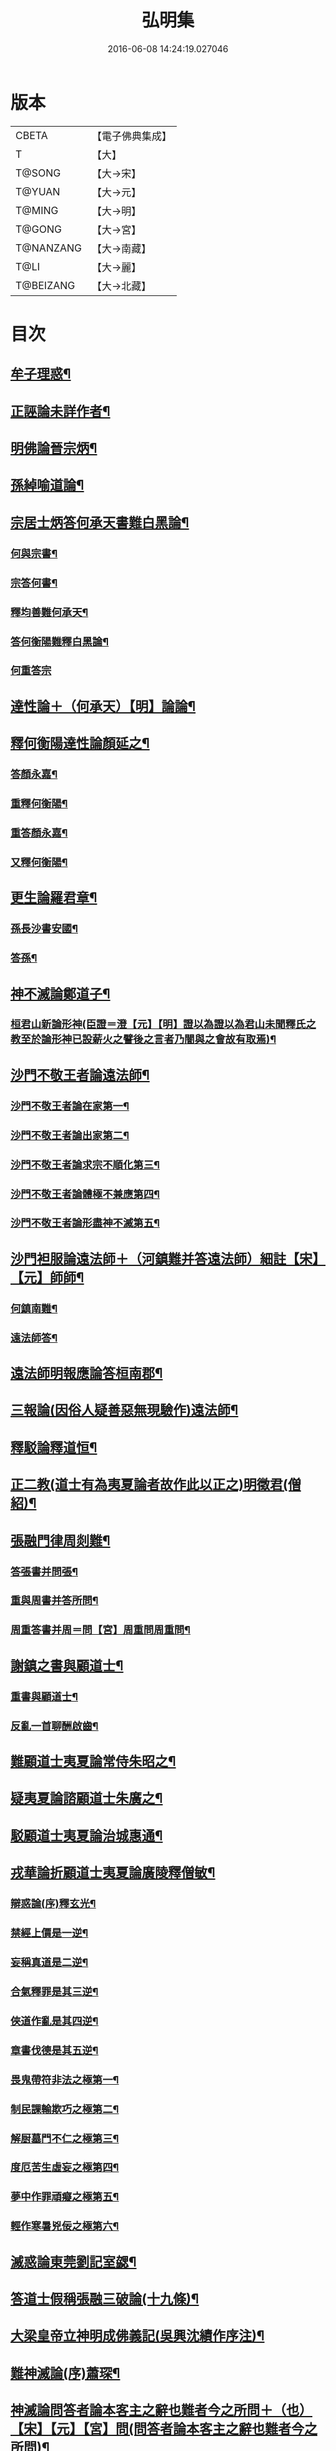 #+TITLE: 弘明集 
#+DATE: 2016-06-08 14:24:19.027046

* 版本
 |     CBETA|【電子佛典集成】|
 |         T|【大】     |
 |    T@SONG|【大→宋】   |
 |    T@YUAN|【大→元】   |
 |    T@MING|【大→明】   |
 |    T@GONG|【大→宮】   |
 | T@NANZANG|【大→南藏】  |
 |      T@LI|【大→麗】   |
 | T@BEIZANG|【大→北藏】  |

* 目次
** [[file:KR6r0137_001.txt::001-0001a28][牟子理惑¶]]
** [[file:KR6r0137_001.txt::001-0007a24][正誣論未詳作者¶]]
** [[file:KR6r0137_002.txt::002-0009b5][明佛論晉宗炳¶]]
** [[file:KR6r0137_003.txt::003-0016b7][孫綽喻道論¶]]
** [[file:KR6r0137_003.txt::003-0017c27][宗居士炳答何承天書難白黑論¶]]
*** [[file:KR6r0137_003.txt::003-0017c28][何與宗書¶]]
*** [[file:KR6r0137_003.txt::003-0018a7][宗答何書¶]]
*** [[file:KR6r0137_003.txt::003-0019a10][釋均善難何承天¶]]
*** [[file:KR6r0137_003.txt::003-0020b3][答何衡陽難釋白黑論¶]]
*** [[file:KR6r0137_003.txt::003-0021b29][何重答宗]]
** [[file:KR6r0137_004.txt::004-0021c18][達性論＋（何承天）【明】論論¶]]
** [[file:KR6r0137_004.txt::004-0022a16][釋何衡陽達性論顏延之¶]]
*** [[file:KR6r0137_004.txt::004-0022b24][答顏永嘉¶]]
*** [[file:KR6r0137_004.txt::004-0023a6][重釋何衡陽¶]]
*** [[file:KR6r0137_004.txt::004-0023c12][重答顏永嘉¶]]
*** [[file:KR6r0137_004.txt::004-0024c8][又釋何衡陽¶]]
** [[file:KR6r0137_005.txt::005-0027b13][更生論羅君章¶]]
*** [[file:KR6r0137_005.txt::005-0027c10][孫長沙書安國¶]]
*** [[file:KR6r0137_005.txt::005-0027c20][答孫¶]]
** [[file:KR6r0137_005.txt::005-0027c29][神不滅論鄭道子¶]]
*** [[file:KR6r0137_005.txt::005-0029a18][桓君山新論形神(臣證＝澄【元】【明】證以為證以為君山未聞釋氏之教至於論形神已設薪火之譬後之言者乃闇與之會故有取焉)¶]]
** [[file:KR6r0137_005.txt::005-0029c20][沙門不敬王者論遠法師¶]]
*** [[file:KR6r0137_005.txt::005-0030a11][沙門不敬王者論在家第一¶]]
*** [[file:KR6r0137_005.txt::005-0030b6][沙門不敬王者論出家第二¶]]
*** [[file:KR6r0137_005.txt::005-0030b25][沙門不敬王者論求宗不順化第三¶]]
*** [[file:KR6r0137_005.txt::005-0030c25][沙門不敬王者論體極不兼應第四¶]]
*** [[file:KR6r0137_005.txt::005-0031b11][沙門不敬王者論形盡神不滅第五¶]]
** [[file:KR6r0137_005.txt::005-0032b13][沙門袒服論遠法師＋（河鎮難并答遠法師）細註【宋】【元】師師¶]]
*** [[file:KR6r0137_005.txt::005-0032c15][何鎮南難¶]]
*** [[file:KR6r0137_005.txt::005-0032c28][遠法師答¶]]
** [[file:KR6r0137_005.txt::005-0033b10][遠法師明報應論答桓南郡¶]]
** [[file:KR6r0137_005.txt::005-0034b4][三報論(因俗人疑善惡無現驗作)遠法師¶]]
** [[file:KR6r0137_006.txt::006-0035a8][釋駁論釋道恒¶]]
** [[file:KR6r0137_006.txt::006-0037b13][正二教(道士有為夷夏論者故作此以正之)明徵君(僧紹)¶]]
** [[file:KR6r0137_006.txt::006-0038c10][張融門律周剡難¶]]
*** [[file:KR6r0137_006.txt::006-0038c28][答張書并問張¶]]
*** [[file:KR6r0137_006.txt::006-0039b16][重與周書并答所問¶]]
*** [[file:KR6r0137_006.txt::006-0040b17][周重答書并周＝問【宮】周重問周重問¶]]
** [[file:KR6r0137_006.txt::006-0041b29][謝鎮之書與顧道士¶]]
*** [[file:KR6r0137_006.txt::006-0042b8][重書與顧道士¶]]
*** [[file:KR6r0137_006.txt::006-0042c27][反亂一首聊酬啟齒¶]]
** [[file:KR6r0137_007.txt::007-0043a13][難顧道士夷夏論常侍朱昭之¶]]
** [[file:KR6r0137_007.txt::007-0044b3][疑夷夏論諮顧道士朱廣之¶]]
** [[file:KR6r0137_007.txt::007-0045b27][駁顧道士夷夏論治城惠通¶]]
** [[file:KR6r0137_007.txt::007-0047a10][戎華論折顧道士夷夏論廣陵釋僧敏¶]]
*** [[file:KR6r0137_008.txt::008-0048a11][辯惑論(序)釋玄光¶]]
*** [[file:KR6r0137_008.txt::008-0048a24][禁經上價是一逆¶]]
*** [[file:KR6r0137_008.txt::008-0048b10][妄稱真道是二逆¶]]
*** [[file:KR6r0137_008.txt::008-0048b24][合氣釋罪是其三逆¶]]
*** [[file:KR6r0137_008.txt::008-0048c8][俠道作亂是其四逆¶]]
*** [[file:KR6r0137_008.txt::008-0048c17][章書伐德是其五逆¶]]
*** [[file:KR6r0137_008.txt::008-0048c27][畏鬼帶符非法之極第一¶]]
*** [[file:KR6r0137_008.txt::008-0049a8][制民課輸欺巧之極第二¶]]
*** [[file:KR6r0137_008.txt::008-0049a16][解厨墓門不仁之極第三¶]]
*** [[file:KR6r0137_008.txt::008-0049b4][度厄苦生虛妄之極第四¶]]
*** [[file:KR6r0137_008.txt::008-0049b13][夢中作罪頑癡之極第五¶]]
*** [[file:KR6r0137_008.txt::008-0049b22][輕作寒暑兇佞之極第六¶]]
** [[file:KR6r0137_008.txt::008-0049c4][滅惑論東莞劉記室勰¶]]
** [[file:KR6r0137_008.txt::008-0051c12][答道士假稱張融三破論(十九條)¶]]
** [[file:KR6r0137_009.txt::009-0054a8][大梁皇帝立神明成佛義記(吳興沈績作序注)¶]]
** [[file:KR6r0137_009.txt::009-0054c22][難神滅論(序)蕭琛¶]]
** [[file:KR6r0137_009.txt::009-0055a10][神滅論問答者論本客主之辭也難者今之所問＋（也）【宋】【元】【宮】問(問答者論本客主之辭也難者今之所問)¶]]
** [[file:KR6r0137_009.txt::009-0058a14][難范中書神滅論曹思文¶]]
*** [[file:KR6r0137_009.txt::009-0058b29][答曹錄事難神滅論¶]]
*** [[file:KR6r0137_009.txt::009-0059c3][重難范中書神滅論¶]]
** [[file:KR6r0137_010.txt::010-0060b7][大梁皇帝勅答臣下神滅論¶]]
*** [[file:KR6r0137_010.txt::010-0060b21][莊嚴寺法雲法師與公王朝貴書¶]]
*** [[file:KR6r0137_010.txt::010-0060b28][臨川王答]]
*** [[file:KR6r0137_010.txt::010-0060c6][建安王答¶]]
*** [[file:KR6r0137_010.txt::010-0060c10][長沙王答¶]]
*** [[file:KR6r0137_010.txt::010-0060c14][尚書令沈約答¶]]
*** [[file:KR6r0137_010.txt::010-0060c21][光祿領太子右率范岫答¶]]
*** [[file:KR6r0137_010.txt::010-0061a2][丹陽＝楊【宋】【元】【宮】＊陽尹王瑩答陽尹王瑩答¶]]
*** [[file:KR6r0137_010.txt::010-0061a7][中書令王志答¶]]
*** [[file:KR6r0137_010.txt::010-0061a15][右僕射袁昂答¶]]
*** [[file:KR6r0137_010.txt::010-0061a27][衛尉卿蕭禺答¶]]
*** [[file:KR6r0137_010.txt::010-0061b5][吏部尚書徐勉答¶]]
*** [[file:KR6r0137_010.txt::010-0061b11][太子中庶陸果＝杲【元】果答果答¶]]
*** [[file:KR6r0137_010.txt::010-0061b23][散騎常侍蕭琛答¶]]
*** [[file:KR6r0137_010.txt::010-0061c3][二王常侍彬緘答¶]]
*** [[file:KR6r0137_010.txt::010-0061c9][太子中舍＝庶子【宋】【元】【宮】中舍陸煦答中舍陸煦答¶]]
*** [[file:KR6r0137_010.txt::010-0061c17][黃門郎徐緄答¶]]
*** [[file:KR6r0137_010.txt::010-0062a4][侍中王暕答¶]]
*** [[file:KR6r0137_010.txt::010-0062a12][侍中柳惲答¶]]
*** [[file:KR6r0137_010.txt::010-0062a21][常侍柳憕答¶]]
*** [[file:KR6r0137_010.txt::010-0062a29][太子詹事王茂答]]
*** [[file:KR6r0137_010.txt::010-0062b13][太常卿庾詠答¶]]
*** [[file:KR6r0137_010.txt::010-0062b25][豫章王行事蕭昂答¶]]
*** [[file:KR6r0137_010.txt::010-0062c3][太中大夫庾曇隆答¶]]
*** [[file:KR6r0137_010.txt::010-0062c12][太子洗馬蕭靡答¶]]
*** [[file:KR6r0137_010.txt::010-0062c19][御史中烝王＝主【元】王僧孺答王僧孺答¶]]
*** [[file:KR6r0137_010.txt::010-0063a3][黃門侍郎王揖答¶]]
*** [[file:KR6r0137_010.txt::010-0063a15][吏部（侍）＋郎【宋】【元】【宮】郎王泰答郎王泰答¶]]
*** [[file:KR6r0137_010.txt::010-0063a21][侍中蔡樽＝僔【宋】【元】【宮】樽答樽答¶]]
*** [[file:KR6r0137_010.txt::010-0063a27][建康令王仲欣答¶]]
*** [[file:KR6r0137_010.txt::010-0063b7][建安王外兵參軍沈績答¶]]
*** [[file:KR6r0137_010.txt::010-0063b26][祠部郎＋（中）【宋】【元】【宮】＊郎司馬筠答郎司馬筠答¶]]
*** [[file:KR6r0137_010.txt::010-0063c11][豫章王功曹參軍沈緄答¶]]
*** [[file:KR6r0137_010.txt::010-0064a2][建安王功曹王緝答¶]]
*** [[file:KR6r0137_010.txt::010-0064a10][右衛將軍韋叡答¶]]
*** [[file:KR6r0137_010.txt::010-0064a20][廷尉卿謝綽答¶]]
*** [[file:KR6r0137_010.txt::010-0064b3][司徒祭酒范孝才答¶]]
*** [[file:KR6r0137_010.txt::010-0064b12][常侍王琳答¶]]
*** [[file:KR6r0137_010.txt::010-0064b19][庫部郎何炟＝󳛥【宋】【宮】，炯【元】炟＝󳛥【宋】【宮】，＝炯【元】炟答郎何炟答¶]]
*** [[file:KR6r0137_010.txt::010-0064b29][豫章王主簿＝薄【宋】【元】【宮】簿王筠答簿王筠答¶]]
*** [[file:KR6r0137_010.txt::010-0064c11][倉部郎孫挹答郎孫挹答¶]]
*** [[file:KR6r0137_010.txt::010-0064c24][丹陽亟蕭𥌃＝眕【元】𥌃素答陽亟蕭𥌃素答¶]]
*** [[file:KR6r0137_010.txt::010-0065a25][中書郎伏𠷐答𠷐¶]]
*** [[file:KR6r0137_010.txt::010-0065b5][五經博士賀瑒答¶]]
*** [[file:KR6r0137_010.txt::010-0065b15][太子中舍〔人〕－【宋】【元】【宮】人劉洽答人劉洽答¶]]
*** [[file:KR6r0137_010.txt::010-0065b24][五經博士嚴植之答¶]]
*** [[file:KR6r0137_010.txt::010-0065c6][東宮舍人曹思文答¶]]
*** [[file:KR6r0137_010.txt::010-0065c13][祕書丞謝舉答¶]]
*** [[file:KR6r0137_010.txt::010-0065c25][司農卿馬元和答¶]]
*** [[file:KR6r0137_010.txt::010-0066a18][公論郎王靖答¶]]
*** [[file:KR6r0137_010.txt::010-0066b5][散騎侍郎陸任太子中舍陸倕答¶]]
*** [[file:KR6r0137_010.txt::010-0066b16][領軍司馬王僧恕答¶]]
*** [[file:KR6r0137_010.txt::010-0066c10][五經博士明山賓答¶]]
*** [[file:KR6r0137_010.txt::010-0067a9][通直郎庾黔婁答¶]]
*** [[file:KR6r0137_010.txt::010-0067b13][太子家令殷鈞答¶]]
*** [[file:KR6r0137_010.txt::010-0067b25][祕書郎張緬答¶]]
*** [[file:KR6r0137_010.txt::010-0067c11][五經博士陸璉答¶]]
*** [[file:KR6r0137_010.txt::010-0067c24][楊州別駕張翻答¶]]
*** [[file:KR6r0137_010.txt::010-0068a10][太子左率王珍國答¶]]
*** [[file:KR6r0137_010.txt::010-0068a17][領軍將軍曹景宗答¶]]
*** [[file:KR6r0137_010.txt::010-0068a24][光祿勳顏繕答¶]]
*** [[file:KR6r0137_010.txt::010-0068b7][五經博士沈宏答¶]]
*** [[file:KR6r0137_010.txt::010-0068b22][建康平司馬褧答¶]]
*** [[file:KR6r0137_010.txt::010-0068c12][左承＝丞【宋】【元】【宮】承丘仲孚答承丘仲孚答¶]]
** [[file:KR6r0137_011.txt::011-0069a14][何令尚之答宋文皇帝讚揚佛教事¶]]
** [[file:KR6r0137_011.txt::011-0070a27][高明二法師答李交州淼難佛不見形事并李書(并李書)¶]]
** [[file:KR6r0137_011.txt::011-0072a21][文宣王書與中丞孔稚珪釋疑惑并牋答＋（也）【宋】【元】答(并牋答)¶]]
*** [[file:KR6r0137_011.txt::011-0073a11][孔稚珪書并答¶]]
** [[file:KR6r0137_011.txt::011-0073c7][道恒道標二法師答偽秦主姚略勸罷道書并姚主書(并姚主書)¶]]
*** [[file:KR6r0137_011.txt::011-0073c8][姚主書與恒標二公¶]]
** [[file:KR6r0137_011.txt::011-0074b6][僧䂮僧遷鳩摩耆婆三法師答姚主書停恒標奏并姚主書䂮(并姚主書)¶]]
*** [[file:KR6r0137_011.txt::011-0074b7][姚主與鳩摩耆婆書¶]]
*** [[file:KR6r0137_011.txt::011-0074b16][姚主與僧遷等書¶]]
*** [[file:KR6r0137_011.txt::011-0074c3][僧䂮僧遷法服法支鳩摩耆婆等求止恒標罷道奏䂮¶]]
** [[file:KR6r0137_011.txt::011-0075a7][廬山慧遠法師答桓玄勸罷道書并桓玄書(并桓玄書)¶]]
*** [[file:KR6r0137_011.txt::011-0075a19][遠法師答¶]]
** [[file:KR6r0137_011.txt::011-0075b14][僧巖法師辭青州刺史劉善明舉其秀才書并劉善明答＋（之）【宋】【元】【宮】答(并劉善明答)¶]]
*** [[file:KR6r0137_011.txt::011-0075b23][答僧巖道人¶]]
*** [[file:KR6r0137_011.txt::011-0075c10][僧巖重答¶]]
*** [[file:KR6r0137_011.txt::011-0075c22][重答¶]]
*** [[file:KR6r0137_011.txt::011-0076a9][僧巖重書¶]]
*** [[file:KR6r0137_011.txt::011-0076a22][重答¶]]
** [[file:KR6r0137_012.txt::012-0076c12][與釋道安書習鑿齒¶]]
** [[file:KR6r0137_012.txt::012-0077a14][譙王書論孔釋¶]]
*** [[file:KR6r0137_012.txt::012-0077a23][張新安答¶]]
** [[file:KR6r0137_012.txt::012-0077b9][與禪師書論踞食鄭道子¶]]
** [[file:KR6r0137_012.txt::012-0077c2][與王司徒諸人書論道人踞＝據【宮】踞食踞食¶]]
** [[file:KR6r0137_012.txt::012-0078a6][釋慧義答范伯倫書¶]]
*** [[file:KR6r0137_012.txt::012-0078b4][答義公¶]]
** [[file:KR6r0137_012.txt::012-0078b19][范伯倫與生觀二法師書¶]]
** [[file:KR6r0137_012.txt::012-0078c4][論據食表范伯倫¶]]
*** [[file:KR6r0137_012.txt::012-0079a21][重表¶]]
** [[file:KR6r0137_012.txt::012-0079b13][尚書令何充奏沙門不應盡敬¶]]
*** [[file:KR6r0137_012.txt::012-0079c19][尚書令何充及褚翌諸葛恢馮懷謝廣等重表¶]]
*** [[file:KR6r0137_012.txt::012-0080a13][成帝重詔¶]]
*** [[file:KR6r0137_012.txt::012-0080a27][尚書令何充僕射褚翌等三奏不應敬事¶]]
** [[file:KR6r0137_012.txt::012-0080b11][桓玄與八座書論道人敬事¶]]
*** [[file:KR6r0137_012.txt::012-0080b27][八座答　　此一首出故事¶]]
** [[file:KR6r0137_012.txt::012-0080c16][桓玄＋（書）【宋】【元】【宮】玄與王令書論道人應敬王事＋（并王令答往復八道）【宋】【元】事玄與王令書論道人應敬王事¶]]
*** [[file:KR6r0137_012.txt::012-0080c20][王令答桓書¶]]
*** [[file:KR6r0137_012.txt::012-0081a17][桓難¶]]
*** [[file:KR6r0137_012.txt::012-0081b23][公重答¶]]
*** [[file:KR6r0137_012.txt::012-0082a25][桓重難¶]]
*** [[file:KR6r0137_012.txt::012-0082b29][公重答]]
*** [[file:KR6r0137_012.txt::012-0083a21][桓重書¶]]
*** [[file:KR6r0137_012.txt::012-0083a29][重難]]
*** [[file:KR6r0137_012.txt::012-0083b18][公重答¶]]
** [[file:KR6r0137_012.txt::012-0083b29][廬山慧遠法師答桓玄書沙門不應敬王者書并桓玄書二首]]
*** [[file:KR6r0137_012.txt::012-0083c2][桓玄書與遠法師¶]]
*** [[file:KR6r0137_012.txt::012-0083c10][遠法師答¶]]
*** [[file:KR6r0137_012.txt::012-0084b8][桓太尉答并詔停沙門敬事(并詔停沙門敬事)¶]]
** [[file:KR6r0137_012.txt::012-0084b26][桓楚許道人不致禮詔¶]]
** [[file:KR6r0137_012.txt::012-0085a13][廬山慧遠法師與桓玄論料簡沙門書¶]]
*** [[file:KR6r0137_012.txt::012-0085a15][桓玄輔政欲沙汰眾〔僧〕－【宋】【元】【宮】僧與僚屬教僧與僚屬教¶]]
*** [[file:KR6r0137_012.txt::012-0085a29][遠法師與桓太尉論料簡沙門書]]
** [[file:KR6r0137_012.txt::012-0085c7][支道林法師與桓玄論州符求沙門名¶]]
** [[file:KR6r0137_012.txt::012-0085c27][天保寺釋道盛啟齊武皇帝論檢試僧¶]]
** [[file:KR6r0137_013.txt::013-0086a23][奉法要𠜗¶]]
** [[file:KR6r0137_013.txt::013-0089b4][庭誥二章顏光祿延之¶]]
** [[file:KR6r0137_013.txt::013-0089b28][日燭王該¶]]
** [[file:KR6r0137_014.txt::014-0091b15][竺道爽撽太山文¶]]
** [[file:KR6r0137_014.txt::014-0092b15][檄魔文釋智靜¶]]
** [[file:KR6r0137_014.txt::014-0093c7][破魔露布文釋寶林作¶]]
** [[file:KR6r0137_014.txt::014-0095a3][弘明論後序釋僧祐¶]]

* 卷
[[file:KR6r0137_001.txt][弘明集 1]]
[[file:KR6r0137_002.txt][弘明集 2]]
[[file:KR6r0137_003.txt][弘明集 3]]
[[file:KR6r0137_004.txt][弘明集 4]]
[[file:KR6r0137_005.txt][弘明集 5]]
[[file:KR6r0137_006.txt][弘明集 6]]
[[file:KR6r0137_007.txt][弘明集 7]]
[[file:KR6r0137_008.txt][弘明集 8]]
[[file:KR6r0137_009.txt][弘明集 9]]
[[file:KR6r0137_010.txt][弘明集 10]]
[[file:KR6r0137_011.txt][弘明集 11]]
[[file:KR6r0137_012.txt][弘明集 12]]
[[file:KR6r0137_013.txt][弘明集 13]]
[[file:KR6r0137_014.txt][弘明集 14]]

